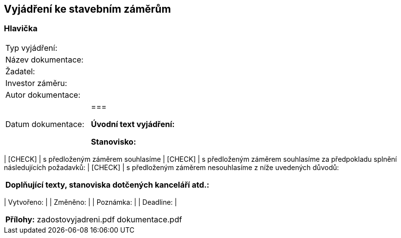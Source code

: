 == Vyjádření ke stavebním záměrům

=== Hlavička
|===
| Typ vyjádření: |
| Název dokumentace: |
| Žadatel: |
| Investor záměru: |
| Autor dokumentace: |
| Datum dokumentace: |
===

**Úvodní text vyjádření:**

**Stanovisko:**
|===
|  [CHECK] | s předloženým záměrem souhlasíme
|  [CHECK] | s předloženým záměrem souhlasíme za předpokladu splnění následujících požadavků:
|  [CHECK] | s předloženým záměrem nesouhlasíme z níže uvedených důvodů:
|===

**Doplňující texty, stanoviska dotčených kanceláří atd.:**

|===
| Vytvořeno:				| 
| Změněno:					| 
| Poznámka:					| 
| Deadline:					| 
|===

**Přílohy:**
zadostovyjadreni.pdf
dokumentace.pdf
